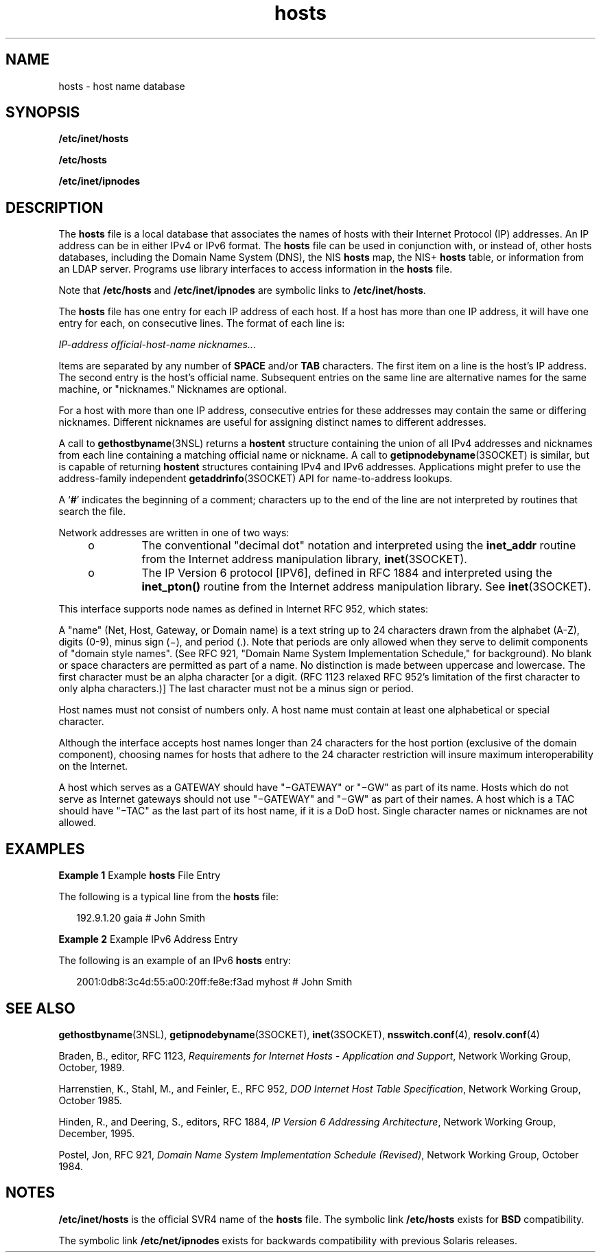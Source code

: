 '\" te
.\" Copyright 1989 AT&T Copyright (c) 1988, 1995 Sun Microsystems, Inc. All Rights Reserved.
.\" Copyright (c) 2012-2013, J. Schilling
.\" Copyright (c) 2013, Andreas Roehler
.\" CDDL HEADER START
.\"
.\" The contents of this file are subject to the terms of the
.\" Common Development and Distribution License ("CDDL"), version 1.0.
.\" You may only use this file in accordance with the terms of version
.\" 1.0 of the CDDL.
.\"
.\" A full copy of the text of the CDDL should have accompanied this
.\" source.  A copy of the CDDL is also available via the Internet at
.\" http://www.opensource.org/licenses/cddl1.txt
.\"
.\" When distributing Covered Code, include this CDDL HEADER in each
.\" file and include the License file at usr/src/OPENSOLARIS.LICENSE.
.\" If applicable, add the following below this CDDL HEADER, with the
.\" fields enclosed by brackets "[]" replaced with your own identifying
.\" information: Portions Copyright [yyyy] [name of copyright owner]
.\"
.\" CDDL HEADER END
.TH hosts 4 "24 Feb 2008" "SunOS 5.11" "File Formats"
.SH NAME
hosts \- host name database
.SH SYNOPSIS
.LP
.nf
\fB/etc/inet/hosts\fR
.fi

.LP
.nf
\fB/etc/hosts\fR
.fi

.LP
.nf
\fB/etc/inet/ipnodes\fR
.fi

.SH DESCRIPTION
.sp
.LP
The
.B hosts
file is a local database that associates the names of hosts
with their Internet Protocol (IP) addresses. An IP address can be in either
IPv4 or IPv6 format. The
.B hosts
file can be used in conjunction with,
or instead of, other hosts databases, including the Domain Name System
(DNS), the NIS
.B hosts
map, the NIS+
.B hosts
table, or information
from an LDAP server. Programs use library interfaces to access information
in the
.B hosts
file.
.sp
.LP
Note that
.B /etc/hosts
and
.B /etc/inet/ipnodes
are symbolic links
to
.BR /etc/inet/hosts .
.sp
.LP
The
.B hosts
file has one entry for each IP address of each host. If a
host has more than one IP address, it will have one entry for each, on
consecutive lines. The format of each line is:
.sp
.LP
.I IP-address official-host-name
.IR nicknames\|.\|.\| .
.sp
.LP
Items are separated by any number of
.B SPACE
.RB and/or " TAB"
characters. The first item on a line is the host's IP address. The second
entry is the host's official name. Subsequent entries on the same line are
alternative names for the same machine, or "nicknames." Nicknames are
optional.
.sp
.LP
For a host with more than one IP address, consecutive entries for these
addresses may contain the same or differing nicknames. Different nicknames
are useful for assigning distinct names to different addresses.
.sp
.LP
A call to
.BR gethostbyname "(3NSL) returns a"
.B hostent
structure
containing the union of all IPv4 addresses and nicknames from each line
containing a matching official name or nickname. A call to
.BR getipnodebyname (3SOCKET)
is similar, but is capable of returning
.B hostent
structures containing IPv4 and IPv6 addresses. Applications
might prefer to use the address-family independent
.BR getaddrinfo (3SOCKET)
API for name-to-address lookups.
.sp
.LP
A
.RB ` # '
indicates the beginning of a comment; characters up to the end
of the line are not interpreted by routines that search the file.
.sp
.LP
Network addresses are written in one of two ways:
.RS +4
.TP
.ie t \(bu
.el o
The conventional "decimal dot" notation and interpreted using the
.B inet_addr
routine from the Internet address manipulation library,
.BR inet (3SOCKET).
.RE
.RS +4
.TP
.ie t \(bu
.el o
The IP Version 6 protocol [IPV6], defined in RFC 1884 and interpreted using
the
.B inet_pton()
routine from the Internet address manipulation
library. See
.BR inet (3SOCKET).
.RE
.sp
.LP
This interface supports node names as defined in Internet RFC 952, which
states:
.sp
.LP
A "name" (Net, Host, Gateway, or Domain name) is a text string up to 24
characters drawn from the alphabet (A-Z), digits (0-9), minus sign (\(mi),
and period (.). Note that periods are only allowed when they serve to
delimit components of "domain style names". (See RFC 921, "Domain Name
System Implementation Schedule," for background). No blank or space
characters are permitted as part of a name. No distinction is made between
uppercase and lowercase. The first character must be an alpha character [or
a digit. (RFC 1123 relaxed RFC 952's limitation of the first character to
only alpha characters.)] The last character must not be a minus sign or
period.
.sp
.LP
Host names must not consist of numbers only. A host name must contain at
least one alphabetical or special character.
.sp
.LP
Although the interface accepts host names longer than 24 characters for the
host portion (exclusive of the domain component), choosing names for hosts
that adhere to the 24 character restriction will insure maximum
interoperability on the Internet.
.sp
.LP
A host which serves as a GATEWAY should have "\(miGATEWAY" or "\(miGW" as
part of its name. Hosts which do not serve as Internet gateways should not
use "\(miGATEWAY" and "\(miGW" as part of their names. A host which is a TAC
should have "\(miTAC" as the last part of its host name, if it is a DoD
host. Single character names or nicknames are not allowed.
.SH EXAMPLES
.LP
.B Example 1
Example
.B hosts
File Entry
.sp
.LP
The following is a typical line from the
.B hosts
file:

.sp
.in +2
.nf
192.9.1.20        gaia                        # John Smith
.fi
.in -2
.sp

.LP
.B Example 2
Example IPv6 Address Entry
.sp
.LP
The following is an example of an IPv6
.B hosts
entry:

.sp
.in +2
.nf
2001:0db8:3c4d:55:a00:20ff:fe8e:f3ad  myhost  # John Smith
.fi
.in -2
.sp

.SH SEE ALSO
.sp
.LP
.BR gethostbyname (3NSL),
.BR getipnodebyname (3SOCKET),
.BR inet (3SOCKET),
.BR nsswitch.conf (4),
.BR resolv.conf (4)
.sp
.LP
Braden, B., editor, RFC 1123, \fIRequirements for Internet Hosts - Application and Support\fR, Network Working Group, October, 1989.
.sp
.LP
Harrenstien, K., Stahl, M., and Feinler, E., RFC 952, \fIDOD Internet Host Table Specification\fR, Network Working Group, October 1985.
.sp
.LP
Hinden, R., and Deering, S., editors, RFC 1884, \fIIP Version 6 Addressing Architecture\fR, Network Working Group, December, 1995.
.sp
.LP
Postel, Jon, RFC 921, \fIDomain Name System Implementation Schedule (Revised)\fR, Network Working Group, October 1984.
.SH NOTES
.sp
.LP
.B /etc/inet/hosts
is the official SVR4 name of the
.B hosts
file.
The symbolic link
.B /etc/hosts
exists for
.B BSD
compatibility.
.sp
.LP
The symbolic link
.B /etc/net/ipnodes
exists for backwards compatibility
with previous Solaris releases.
